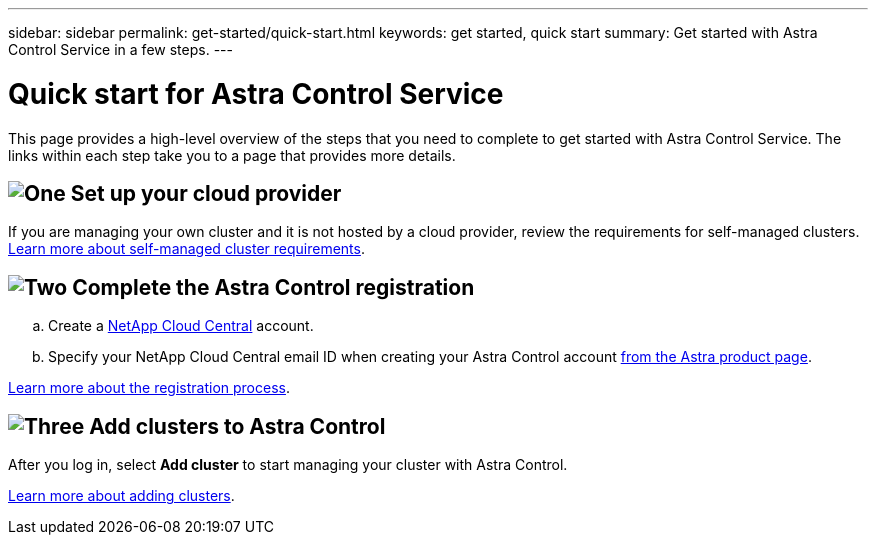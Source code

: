 ---
sidebar: sidebar
permalink: get-started/quick-start.html
keywords: get started, quick start
summary: Get started with Astra Control Service in a few steps.
---

= Quick start for Astra Control Service
:hardbreaks:
:icons: font
:imagesdir: ../media/get-started/

[.lead]
This page provides a high-level overview of the steps that you need to complete to get started with Astra Control Service. The links within each step take you to a page that provides more details.

== image:https://raw.githubusercontent.com/NetAppDocs/common/main/media/number-1.png[One] Set up your cloud provider

ifdef::gcp[]
[role="quick-margin-list"]
.. Google Cloud:
** Review Google Kubernetes Engine cluster requirements.
** Purchase Cloud Volumes Service for Google Cloud from the Google Cloud Marketplace.
** Enable the required APIs.
** Create a service account and service account key.
** Set up network peering from your VPC to Cloud Volumes Service for Google Cloud.
+
link:set-up-google-cloud.html[Learn more about Google Cloud requirements].
endif::gcp[]
ifdef::aws[]
.. Amazon Web Services:
** Review Amazon Web Services cluster requirements.
** Create an Amazon account.
** Install the Amazon Web Services CLI.
** Create an IAM user.
** Create and attach a permissions policy.
** Save the credentials for the IAM user.
+
link:set-up-amazon-web-services.html[Learn more about Amazon Web Services requirements].
endif::aws[]
ifdef::azure[]
.. Microsoft Azure:
** Review Azure Kubernetes Service cluster requirements for the storage backend you plan to use.
//** Register for Azure NetApp Files.
//** Create a NetApp account.
//** Set up a capacity pool.
//** Delegate a subnet to Azure NetApp Files.
//** Create an Azure service principal that has the Contributor role.
+
link:set-up-microsoft-azure-with-anf.html[Learn more about Microsoft Azure and Azure NetApp Files requirements].
+
link:set-up-microsoft-azure-with-amd.html[Learn more about Microsoft Azure and Azure managed disk requirements].
endif::azure[]


If you are managing your own cluster and it is not hosted by a cloud provider, review the requirements for self-managed clusters.
link:add-first-cluster.html#start-managing-kubernetes-clusters[Learn more about self-managed cluster requirements].

== image:https://raw.githubusercontent.com/NetAppDocs/common/main/media/number-2.png[Two] Complete the Astra Control registration

[role="quick-margin-list"]
.. Create a https://cloud.netapp.com[NetApp Cloud Central^] account.
.. Specify your NetApp Cloud Central email ID when creating your Astra Control account https://cloud.netapp.com/astra[from the Astra product page^].

[role="quick-margin-para"]
link:register.html[Learn more about the registration process].

== image:https://raw.githubusercontent.com/NetAppDocs/common/main/media/number-3.png[Three] Add clusters to Astra Control

[role="quick-margin-para"]
After you log in, select *Add cluster* to start managing your cluster with Astra Control.

[role="quick-margin-para"]
link:add-first-cluster.html[Learn more about adding clusters].
